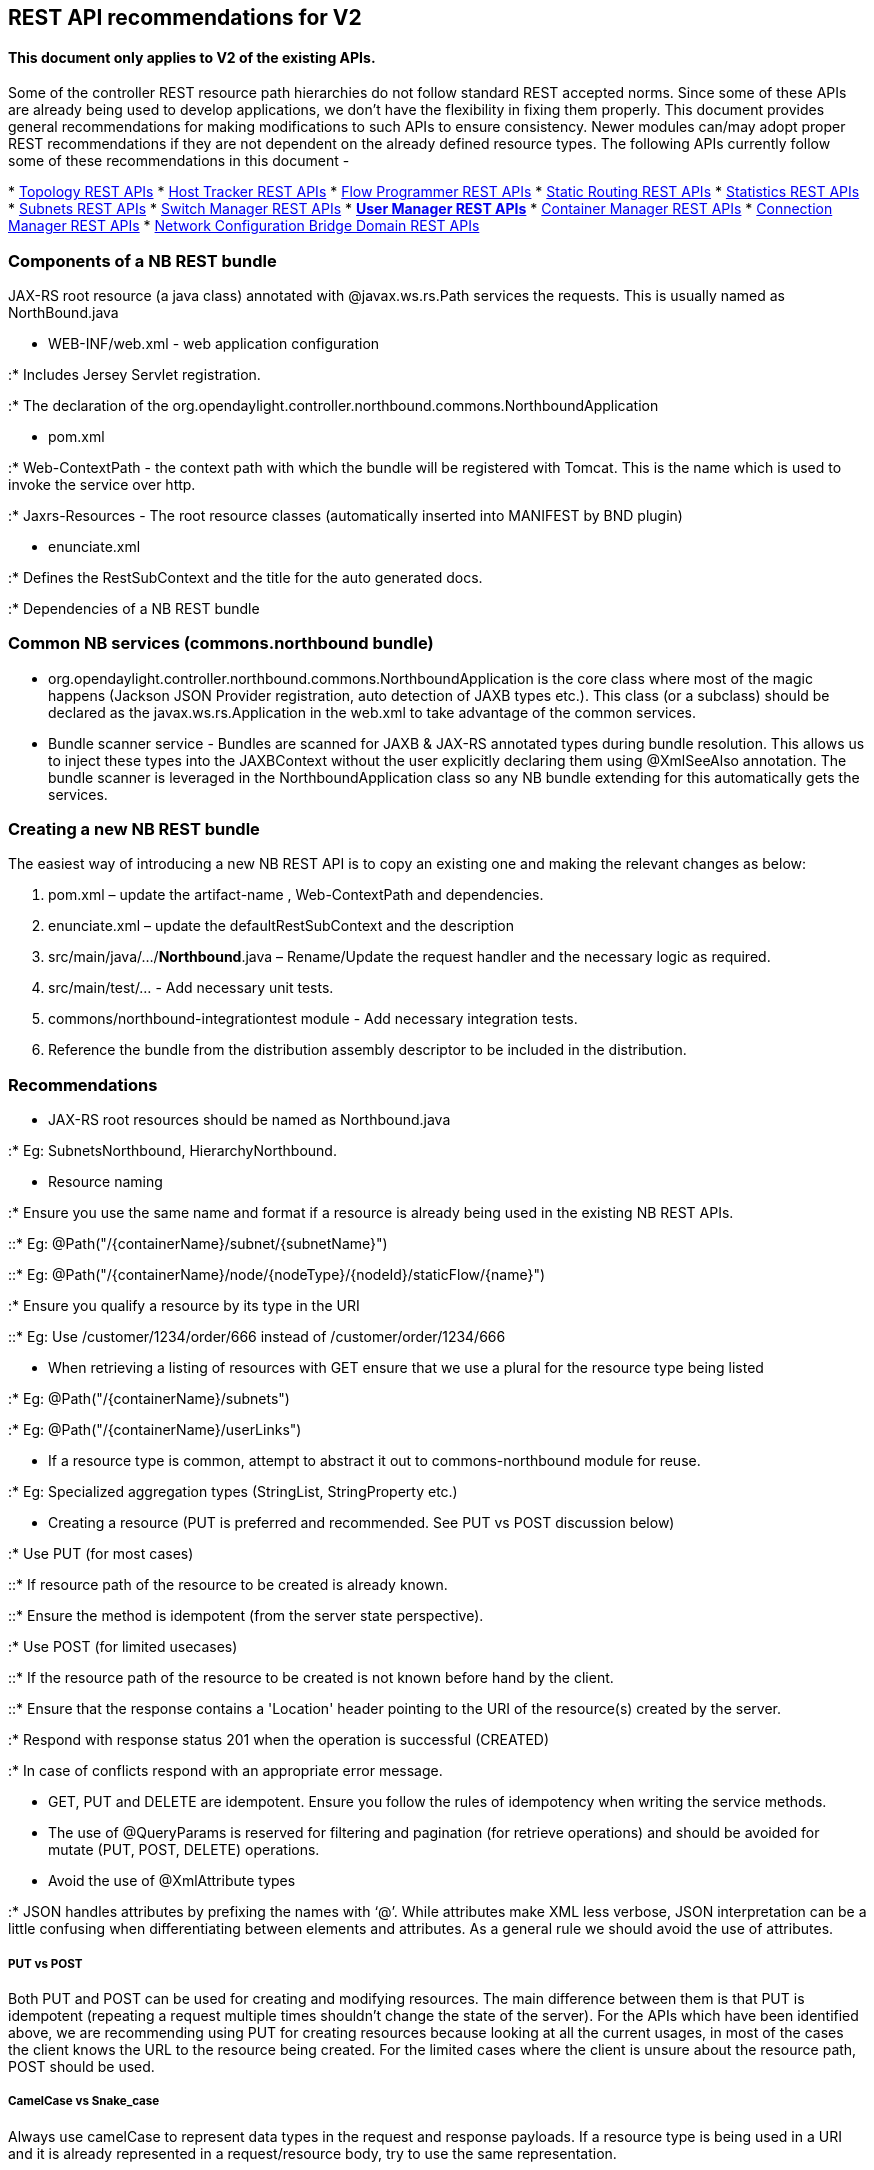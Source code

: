 [[rest-api-recommendations-for-v2]]
== REST API recommendations for V2

[[this-document-only-applies-to-v2-of-the-existing-apis.]]
==== This document only applies to V2 of the existing APIs.

Some of the controller REST resource path hierarchies do not follow
standard REST accepted norms. Since some of these APIs are already being
used to develop applications, we don't have the flexibility in fixing
them properly. This document provides general recommendations for making
modifications to such APIs to ensure consistency. Newer modules can/may
adopt proper REST recommendations if they are not dependent on the
already defined resource types. The following APIs currently follow some
of these recommendations in this document -

*
https://jenkins.opendaylight.org/controller/job/controller-merge/lastSuccessfulBuild/artifact/opendaylight/northbound/topology/target/site/wsdocs/index.html[Topology
REST APIs]
*
https://jenkins.opendaylight.org/controller/job/controller-merge/lastSuccessfulBuild/artifact/opendaylight/northbound/hosttracker/target/site/wsdocs/index.html[Host
Tracker REST APIs]
*
https://jenkins.opendaylight.org/controller/job/controller-merge/lastSuccessfulBuild/artifact/opendaylight/northbound/flowprogrammer/target/site/wsdocs/index.html[Flow
Programmer REST APIs]
*
https://jenkins.opendaylight.org/controller/job/controller-merge/lastSuccessfulBuild/artifact/opendaylight/northbound/staticrouting/target/site/wsdocs/index.html[Static
Routing REST APIs]
*
https://jenkins.opendaylight.org/controller/job/controller-merge/lastSuccessfulBuild/artifact/opendaylight/northbound/statistics/target/site/wsdocs/index.html[Statistics
REST APIs]
*
https://jenkins.opendaylight.org/controller/job/controller-merge/lastSuccessfulBuild/artifact/opendaylight/northbound/subnets/target/site/wsdocs/index.html[Subnets
REST APIs]
*
https://jenkins.opendaylight.org/controller/job/controller-merge/lastSuccessfulBuild/artifact/opendaylight/northbound/switchmanager/target/site/wsdocs/index.html[Switch
Manager REST APIs]
*
[line-through]*https://jenkins.opendaylight.org/controller/job/controller-merge/lastSuccessfulBuild/artifact/opendaylight/northbound/usermanager/target/site/wsdocs/index.html[User
Manager REST APIs]*
*
https://jenkins.opendaylight.org/controller/job/controller-merge/lastSuccessfulBuild/artifact/opendaylight/northbound/containermanager/target/site/wsdocs/index.html[Container
Manager REST APIs]
*
https://jenkins.opendaylight.org/controller/job/controller-merge/lastSuccessfulBuild/artifact/opendaylight/northbound/connectionmanager/target/site/wsdocs/index.html[Connection
Manager REST APIs]
*
https://jenkins.opendaylight.org/controller/job/controller-merge/lastSuccessfulBuild/artifact/opendaylight/northbound/networkconfiguration/bridgedomain/target/site/wsdocs/index.html[Network
Configuration Bridge Domain REST APIs]

[[components-of-a-nb-rest-bundle]]
=== Components of a NB REST bundle

JAX-RS root resource (a java class) annotated with @javax.ws.rs.Path
services the requests. This is usually named as NorthBound.java

* WEB-INF/web.xml - web application configuration

:* Includes Jersey Servlet registration.

:* The declaration of the
org.opendaylight.controller.northbound.commons.NorthboundApplication

* pom.xml

:* Web-ContextPath - the context path with which the bundle will be
registered with Tomcat. This is the name which is used to invoke the
service over http.

:* Jaxrs-Resources - The root resource classes (automatically inserted
into MANIFEST by BND plugin)

* enunciate.xml

:* Defines the RestSubContext and the title for the auto generated docs.

:* Dependencies of a NB REST bundle

[[common-nb-services-commons.northbound-bundle]]
=== Common NB services (commons.northbound bundle)

* org.opendaylight.controller.northbound.commons.NorthboundApplication
is the core class where most of the magic happens (Jackson JSON Provider
registration, auto detection of JAXB types etc.). This class (or a
subclass) should be declared as the javax.ws.rs.Application in the
web.xml to take advantage of the common services.
* Bundle scanner service - Bundles are scanned for JAXB & JAX-RS
annotated types during bundle resolution. This allows us to inject these
types into the JAXBContext without the user explicitly declaring them
using @XmlSeeAlso annotation. The bundle scanner is leveraged in the
NorthboundApplication class so any NB bundle extending for this
automatically gets the services.

[[creating-a-new-nb-rest-bundle]]
=== Creating a new NB REST bundle

The easiest way of introducing a new NB REST API is to copy an existing
one and making the relevant changes as below:

1.  pom.xml – update the artifact-name , Web-ContextPath and
dependencies.
2.  enunciate.xml – update the defaultRestSubContext and the description
3.  src/main/java/…/*Northbound*.java – Rename/Update the request
handler and the necessary logic as required.
4.  src/main/test/… - Add necessary unit tests.
5.  commons/northbound-integrationtest module - Add necessary
integration tests.
6.  Reference the bundle from the distribution assembly descriptor to be
included in the distribution.

[[recommendations]]
=== Recommendations

* JAX-RS root resources should be named as Northbound.java

:* Eg: SubnetsNorthbound, HierarchyNorthbound.

* Resource naming

:* Ensure you use the same name and format if a resource is already
being used in the existing NB REST APIs.

::* Eg: @Path("/\{containerName}/subnet/\{subnetName}")

::* Eg:
@Path("/\{containerName}/node/\{nodeType}/\{nodeId}/staticFlow/\{name}")

:* Ensure you qualify a resource by its type in the URI

::* Eg: Use /customer/1234/order/666 instead of /customer/order/1234/666

* When retrieving a listing of resources with GET ensure that we use a
plural for the resource type being listed

:* Eg: @Path("/\{containerName}/subnets")

:* Eg: @Path("/\{containerName}/userLinks")

* If a resource type is common, attempt to abstract it out to
commons-northbound module for reuse.

:* Eg: Specialized aggregation types (StringList, StringProperty etc.)

* Creating a resource (PUT is preferred and recommended. See PUT vs POST
discussion below)

:* Use PUT (for most cases)

::* If resource path of the resource to be created is already known.

::* Ensure the method is idempotent (from the server state perspective).

:* Use POST (for limited usecases)

::* If the resource path of the resource to be created is not known
before hand by the client.

::* Ensure that the response contains a 'Location' header pointing to
the URI of the resource(s) created by the server.

:* Respond with response status 201 when the operation is successful
(CREATED)

:* In case of conflicts respond with an appropriate error message.

* GET, PUT and DELETE are idempotent. Ensure you follow the rules of
idempotency when writing the service methods.
* The use of @QueryParams is reserved for filtering and pagination (for
retrieve operations) and should be avoided for mutate (PUT, POST,
DELETE) operations.
* Avoid the use of @XmlAttribute types

:* JSON handles attributes by prefixing the names with ‘@’. While
attributes make XML less verbose, JSON interpretation can be a little
confusing when differentiating between elements and attributes. As a
general rule we should avoid the use of attributes.

[[put-vs-post]]
===== PUT vs POST

Both PUT and POST can be used for creating and modifying resources. The
main difference between them is that PUT is idempotent (repeating a
request multiple times shouldn't change the state of the server). For
the APIs which have been identified above, we are recommending using PUT
for creating resources because looking at all the current usages, in
most of the cases the client knows the URL to the resource being
created. For the limited cases where the client is unsure about the
resource path, POST should be used.

[[camelcase-vs-snake_case]]
===== CamelCase vs Snake_case

Always use camelCase to represent data types in the request and response
payloads. If a resource type is being used in a URI and it is already
represented in a request/resource body, try to use the same
representation.

[[handling-errors]]
=== Handling Errors

* Use the proper response code when encountering errors.

:* 400 level errors are appropriate in most cases involving user input.

:* 500 (INTERNAL_SERVER_ERROR) should only be used in cases where we are
unable to determine the root cause.

* Use
org.opendaylight.controller.northbound.commons.utils.NorthboundUtils to
convert Status to a proper response messages.
* Details on the commonly used HTTP response codes can be found at

:*
http://docs.oracle.com/javaee/6/api/javax/ws/rs/core/Response.Status.html

:* http://www.w3.org/Protocols/rfc2616/rfc2616-sec10.html#sec10.2.3

[[documentation]]
=== Documentation

We use enunciate to generate the REST API documentation. Enunciate works
off the javadoc comments that the JAXB types are annotated with. Its
important that all JAXB types hava proper javadoc comments.

* Read enunciate generated docs for the REST API you are exposing. (You
can locate the generated docs at target/site/wsdocs/index.html after
building the module.)
* Ensure that all the methods are properly documented with examples.
HTTP requests can be sent out by using ‘curl’, ‘wget’ or another tool to
get the actual HTTP headers and responses.
* Enunciate configuration can be found in enunciate.xml

[[references]]
=== References

*
https://s3.amazonaws.com/tfpearsonecollege/bestpractices/RESTful+Best+Practices.pdf[
RESTful Best Practices ]
*
http://my.safaribooksonline.com/book/web-development/web-services/9780596529260[
RESTFul Web Services ]
* http://restcookbook.com/[ REST cookbook ]

